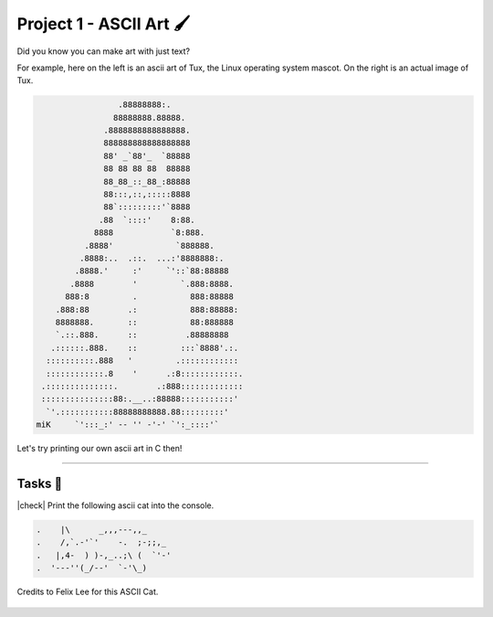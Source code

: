 Project 1 - ASCII Art 🖌️
==========================

Did you know you can make art with just text?

For example, here on the left is an ascii art of Tux, the Linux operating system mascot. On the right is an actual image of Tux.

.. image:: _img/tux.png
    :alt: Tux, the linux mascot.
    :width: 400
    :align: right

.. code-block::

                     .88888888:.
                    88888888.88888.
                  .8888888888888888.
                  888888888888888888
                  88' _`88'_  `88888
                  88 88 88 88  88888
                  88_88_::_88_:88888
                  88:::,::,:::::8888
                  88`:::::::::'`8888
                 .88  `::::'    8:88.
                8888            `8:888.
              .8888'             `888888.
             .8888:..  .::.  ...:'8888888:.
            .8888.'     :'     `'::`88:88888
           .8888        '         `.888:8888.
          888:8         .           888:88888
        .888:88        .:           888:88888:
        8888888.       ::           88:888888
        `.::.888.      ::          .88888888
       .::::::.888.    ::         :::`8888'.:.
      ::::::::::.888   '         .::::::::::::
      ::::::::::::.8    '      .:8::::::::::::.
     .::::::::::::::.        .:888:::::::::::::
     :::::::::::::::88:.__..:88888:::::::::::'
      `'.:::::::::::88888888888.88:::::::::'
    miK     `':::_:' -- '' -'-' `':_::::'`


Let's try printing our own ascii art in C then!

---------

Tasks 🎯
---------

.. |check| raw:: html

    <input type="checkbox">

|check| Print the following ascii cat into the console.

.. code-block::

    .    |\      _,,,---,,_
    .    /,`.-'`'    -.  ;-;;,_
    .   |,4-  ) )-,_..;\ (  `'-'
    .  '---''(_/--'  `-'\_)

Credits to Felix Lee for this ASCII Cat.

..

    .. collapse:: Hint ❓

        You may have to esacpe some of the characters when printing the cat. Take a look at :doc:`/hello_world/escape_sequences` if you need a refresher.

..

    .. collapse:: Solution ✅

        .. code-block:: c

            #include <stdio.h>

            int main() {
                // Write C code here
                printf(".    |\\      _,,,---,,_\n");
                printf(".    /,`.-'`'    -.  ;-;;,_\n");
                printf(".   |,4-  ) )-,_..;\\ (  `'-'\n");
                printf(".  '---''(_/--'  `-'\\_)\n");
                
                return 0;
            }